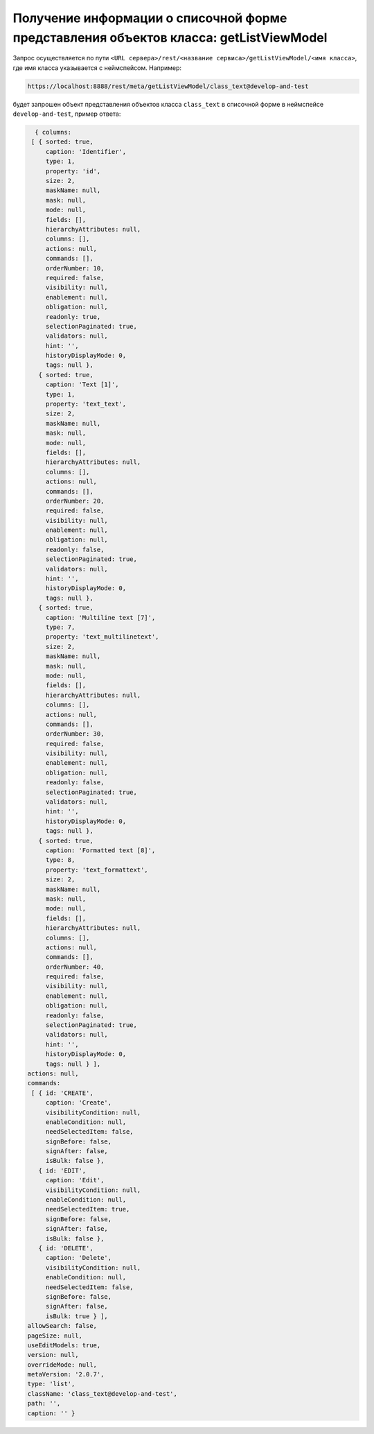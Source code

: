 
Получение информации о списочной форме представления объектов класса: getListViewModel
======================================================================================

Запрос осуществляется по пути ``<URL сервера>/rest/<название сервиса>/getListViewModel/<имя класса>``,
где имя класса указывается с неймспейсом. Например:

.. code-block:: text

    https://localhost:8888/rest/meta/getListViewModel/class_text@develop-and-test

будет запрошен объект представления объектов класса ``class_text`` в списочной форме в неймспейсе ``develop-and-test``, пример ответа:

.. code-block:: js

    { columns:
   [ { sorted: true,
       caption: 'Identifier',
       type: 1,
       property: 'id',
       size: 2,
       maskName: null,
       mask: null,
       mode: null,
       fields: [],
       hierarchyAttributes: null,
       columns: [],
       actions: null,
       commands: [],
       orderNumber: 10,
       required: false,
       visibility: null,
       enablement: null,
       obligation: null,
       readonly: true,
       selectionPaginated: true,
       validators: null,
       hint: '',
       historyDisplayMode: 0,
       tags: null },
     { sorted: true,
       caption: 'Text [1]',
       type: 1,
       property: 'text_text',
       size: 2,
       maskName: null,
       mask: null,
       mode: null,
       fields: [],
       hierarchyAttributes: null,
       columns: [],
       actions: null,
       commands: [],
       orderNumber: 20,
       required: false,
       visibility: null,
       enablement: null,
       obligation: null,
       readonly: false,
       selectionPaginated: true,
       validators: null,
       hint: '',
       historyDisplayMode: 0,
       tags: null },
     { sorted: true,
       caption: 'Multiline text [7]',
       type: 7,
       property: 'text_multilinetext',
       size: 2,
       maskName: null,
       mask: null,
       mode: null,
       fields: [],
       hierarchyAttributes: null,
       columns: [],
       actions: null,
       commands: [],
       orderNumber: 30,
       required: false,
       visibility: null,
       enablement: null,
       obligation: null,
       readonly: false,
       selectionPaginated: true,
       validators: null,
       hint: '',
       historyDisplayMode: 0,
       tags: null },
     { sorted: true,
       caption: 'Formatted text [8]',
       type: 8,
       property: 'text_formattext',
       size: 2,
       maskName: null,
       mask: null,
       mode: null,
       fields: [],
       hierarchyAttributes: null,
       columns: [],
       actions: null,
       commands: [],
       orderNumber: 40,
       required: false,
       visibility: null,
       enablement: null,
       obligation: null,
       readonly: false,
       selectionPaginated: true,
       validators: null,
       hint: '',
       historyDisplayMode: 0,
       tags: null } ],
  actions: null,
  commands:
   [ { id: 'CREATE',
       caption: 'Create',
       visibilityCondition: null,
       enableCondition: null,
       needSelectedItem: false,
       signBefore: false,
       signAfter: false,
       isBulk: false },
     { id: 'EDIT',
       caption: 'Edit',
       visibilityCondition: null,
       enableCondition: null,
       needSelectedItem: true,
       signBefore: false,
       signAfter: false,
       isBulk: false },
     { id: 'DELETE',
       caption: 'Delete',
       visibilityCondition: null,
       enableCondition: null,
       needSelectedItem: false,
       signBefore: false,
       signAfter: false,
       isBulk: true } ],
  allowSearch: false,
  pageSize: null,
  useEditModels: true,
  version: null,
  overrideMode: null,
  metaVersion: '2.0.7',
  type: 'list',
  className: 'class_text@develop-and-test',
  path: '',
  caption: '' }
